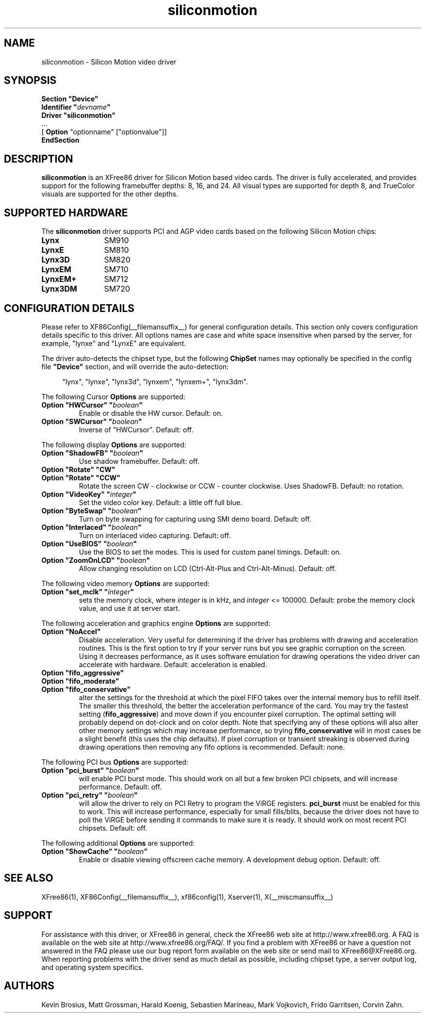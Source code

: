 .\" Header:   //Mercury/Projects/archives/XFree86/4.0/siliconmotion.cpp-arc   1.4   29 Nov 2000 14:12:56   Frido  $
.\" $XFree86: xc/programs/Xserver/hw/xfree86/drivers/siliconmotion/siliconmotion.man,v 1.2 2001/01/27 18:20:52 dawes Exp $
.\" shorthand for double quote that works everywhere.
.ds q \N'34'
.TH siliconmotion __drivermansuffix__ __vendorversion__
.SH NAME
siliconmotion \- Silicon Motion video driver
.SH SYNOPSIS
.B "Section \*qDevice\*q"
.br
.BI "  Identifier \*q"  devname \*q
.br
.B  "  Driver \*qsiliconmotion\*q"
.br
\ \ ...
.br
\ \ [
.B "Option"
"optionname" ["optionvalue"]]
.br
.B EndSection
.SH DESCRIPTION
.B siliconmotion 
is an XFree86 driver for Silicon Motion based video cards.  The driver is fully
accelerated, and provides support for the following framebuffer depths:
8, 16, and 24.  All
visual types are supported for depth 8, and TrueColor
visuals are supported for the other depths.
.SH SUPPORTED HARDWARE
The
.B siliconmotion
driver supports PCI and AGP video cards based on the following Silicon Motion chips:
.TP 12
.B Lynx
SM910
.TP 12
.B LynxE
SM810
.TP 12
.B Lynx3D
SM820
.TP 12
.B LynxEM
SM710
.TP 12
.B LynxEM+
SM712
.TP 12
.B Lynx3DM
SM720
.SH CONFIGURATION DETAILS
Please refer to XF86Config(__filemansuffix__) for general configuration
details.  This section only covers configuration details specific to this
driver.  All options names are case and white space insensitive when
parsed by the server, for example,  "lynxe" and "LynxE" are equivalent.
.PP
The driver auto-detects the chipset type, but the following
.B ChipSet
names may optionally be specified in the config file
.B \*qDevice\*q
section, and will override the auto-detection:
.PP
.RS 4
"lynx", "lynxe", "lynx3d", "lynxem", "lynxem+", "lynx3dm".
.RE

.PP
The following Cursor
.B Options
are supported:
.TP
.BI "Option \*qHWCursor\*q \*q" boolean \*q
Enable or disable the HW cursor.  Default: on.
.TP
.BI "Option \*qSWCursor\*q \*q" boolean \*q
Inverse of "HWCursor".  Default: off.

.PP
The following display
.B Options
are supported:
.TP
.BI "Option \*qShadowFB\*q \*q" boolean \*q
Use shadow framebuffer.  Default: off.
.TP
.BI "Option \*qRotate\*q \*qCW\*q"
.TP
.BI "Option \*qRotate\*q \*qCCW\*q"
Rotate the screen CW - clockwise or CCW - counter clockwise.
Uses ShadowFB.  Default: no rotation.
.TP
.BI "Option \*qVideoKey\*q \*q" integer \*q
Set the video color key.  Default: a little off full blue.
.TP
.BI "Option \*qByteSwap\*q \*q" boolean \*q
Turn on byte swapping for capturing using SMI demo board.  Default: off.
.TP
.BI "Option \*qInterlaced\*q \*q" boolean \*q
Turn on interlaced video capturing.  Default: off.
.TP
.BI "Option \*qUseBIOS\*q \*q" boolean \*q
Use the BIOS to set the modes. This is used for custom panel timings.
Default: on.
.TP
.BI "Option \*qZoomOnLCD\*q \*q" boolean \*q
Allow changing resolution on LCD (Ctrl-Alt-Plus and Ctrl-Alt-Minus).
Default: off.

.PP
The following video memory
.B Options
are supported:
.TP
.BI "Option \*qset_mclk\*q \*q" integer \*q
sets the memory clock, where
.I integer
is in kHz, and
.I integer
<= 100000.  Default: probe the memory clock value,
and use it at server start.


.PP
The following acceleration and graphics engine
.B Options
are supported:
.TP
.B "Option \*qNoAccel\*q"
Disable acceleration.  Very useful for determining if the
driver has problems with drawing and acceleration routines.  This is the first
option to try if your server runs but you see graphic corruption on the screen.
Using it decreases performance, as it uses software emulation for drawing
operations the video driver can accelerate with hardware.
Default: acceleration is enabled.
.TP
.B "Option \*qfifo_aggressive\*q"
.TP
.B "Option \*qfifo_moderate\*q"
.TP
.B "Option \*qfifo_conservative\*q"
alter the settings
for the threshold at which the pixel FIFO takes over the internal 
memory bus to refill itself. The smaller this threshold, the better
the acceleration performance of the card. You may try the fastest 
setting
.RB ( "fifo_aggressive" )
and move down if you encounter pixel corruption.
The optimal setting will probably depend on dot-clock and on color 
depth. Note that specifying any of these options will also alter other
memory settings which may increase performance, so trying
.B "fifo_conservative"
will in most cases be a slight benefit (this uses the chip defaults).
If pixel corruption or transient streaking is observed during drawing
operations then removing any fifo options is recommended.  Default: none.

.PP
The following PCI bus
.B Options
are supported:
.TP
.BI "Option \*qpci_burst\*q \*q" boolean \*q
will enable PCI burst mode. This should work on all but a
few broken PCI chipsets, and will increase performance.  Default: off.
.TP
.BI "Option \*qpci_retry\*q \*q" boolean \*q
will allow the driver to rely on PCI Retry to program the 
ViRGE registers. 
.B "pci_burst"
must be enabled for this to work. 
This will increase performance, especially for small fills/blits, 
because the driver does not have to poll the ViRGE before sending it 
commands to make sure it is ready. It should work on most 
recent PCI chipsets.  Default: off.

.PP
The following additional
.B Options
are supported:
.TP
.BI "Option \*qShowCache\*q \*q" boolean \*q
Enable or disable viewing offscreen cache memory.  A
development debug option.  Default: off.

.SH SEE ALSO
XFree86(1), XF86Config(__filemansuffix__), xf86config(1), Xserver(1), X(__miscmansuffix__)

.SH SUPPORT
For assistance with this driver, or XFree86 in general, check the XFree86 web
site at http://www.xfree86.org.  A FAQ is available on the web site at
http://www.xfree86.org/FAQ/.  If you find a problem with XFree86 or have a
question not answered in the FAQ please use our bug report form available on
the web site or send mail to XFree86@XFree86.org.  When reporting problems
with the driver send as much detail as possible, including chipset type, a 
server output log, and operating system specifics.

.SH AUTHORS
Kevin Brosius, 
Matt Grossman, 
Harald Koenig,
Sebastien Marineau,
Mark Vojkovich,
Frido Garritsen,
Corvin Zahn.
